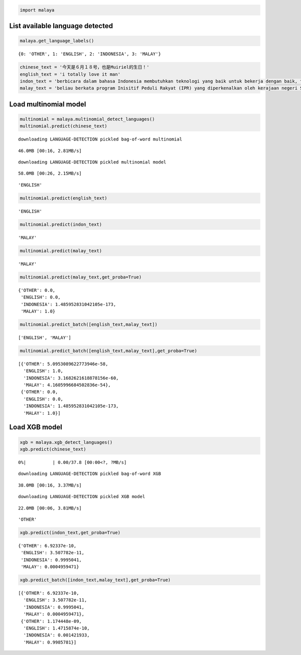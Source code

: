 
.. code:: ipython3

    import malaya

List available language detected
--------------------------------

.. code:: ipython3

    malaya.get_language_labels()




.. parsed-literal::

    {0: 'OTHER', 1: 'ENGLISH', 2: 'INDONESIA', 3: 'MALAY'}



.. code:: ipython3

    chinese_text = '今天是６月１８号，也是Muiriel的生日！'
    english_text = 'i totally love it man'
    indon_text = 'berbicara dalam bahasa Indonesia membutuhkan teknologi yang baik untuk bekerja dengan baik, tetapi teknologi yang sulit didapat'
    malay_text = 'beliau berkata program Inisitif Peduli Rakyat (IPR) yang diperkenalkan oleh kerajaan negeri Selangor lebih besar sumbangannya'

Load multinomial model
----------------------

.. code:: ipython3

    multinomial = malaya.multinomial_detect_languages()
    multinomial.predict(chinese_text)


.. parsed-literal::

    downloading LANGUAGE-DETECTION pickled bag-of-word multinomial


.. parsed-literal::

    46.0MB [00:16, 2.81MB/s]                          


.. parsed-literal::

    downloading LANGUAGE-DETECTION pickled multinomial model


.. parsed-literal::

    58.0MB [00:26, 2.15MB/s]                          




.. parsed-literal::

    'ENGLISH'



.. code:: ipython3

    multinomial.predict(english_text)




.. parsed-literal::

    'ENGLISH'



.. code:: ipython3

    multinomial.predict(indon_text)




.. parsed-literal::

    'MALAY'



.. code:: ipython3

    multinomial.predict(malay_text)




.. parsed-literal::

    'MALAY'



.. code:: ipython3

    multinomial.predict(malay_text,get_proba=True)




.. parsed-literal::

    {'OTHER': 0.0,
     'ENGLISH': 0.0,
     'INDONESIA': 1.485952831042105e-173,
     'MALAY': 1.0}



.. code:: ipython3

    multinomial.predict_batch([english_text,malay_text])




.. parsed-literal::

    ['ENGLISH', 'MALAY']



.. code:: ipython3

    multinomial.predict_batch([english_text,malay_text],get_proba=True)




.. parsed-literal::

    [{'OTHER': 5.0953089622773946e-58,
      'ENGLISH': 1.0,
      'INDONESIA': 3.1682621618878156e-60,
      'MALAY': 4.1605996684502836e-54},
     {'OTHER': 0.0,
      'ENGLISH': 0.0,
      'INDONESIA': 1.485952831042105e-173,
      'MALAY': 1.0}]



Load XGB model
--------------

.. code:: ipython3

    xgb = malaya.xgb_detect_languages()
    xgb.predict(chinese_text)


.. parsed-literal::

      0%|          | 0.00/37.8 [00:00<?, ?MB/s]

.. parsed-literal::

    downloading LANGUAGE-DETECTION pickled bag-of-word XGB


.. parsed-literal::

    38.0MB [00:16, 3.37MB/s]                          


.. parsed-literal::

    downloading LANGUAGE-DETECTION pickled XGB model


.. parsed-literal::

    22.0MB [00:06, 3.81MB/s]                          




.. parsed-literal::

    'OTHER'



.. code:: ipython3

    xgb.predict(indon_text,get_proba=True)




.. parsed-literal::

    {'OTHER': 6.92337e-10,
     'ENGLISH': 3.507782e-11,
     'INDONESIA': 0.9995041,
     'MALAY': 0.0004959471}



.. code:: ipython3

    xgb.predict_batch([indon_text,malay_text],get_proba=True)




.. parsed-literal::

    [{'OTHER': 6.92337e-10,
      'ENGLISH': 3.507782e-11,
      'INDONESIA': 0.9995041,
      'MALAY': 0.0004959471},
     {'OTHER': 1.174448e-09,
      'ENGLISH': 1.4715874e-10,
      'INDONESIA': 0.001421933,
      'MALAY': 0.9985781}]


